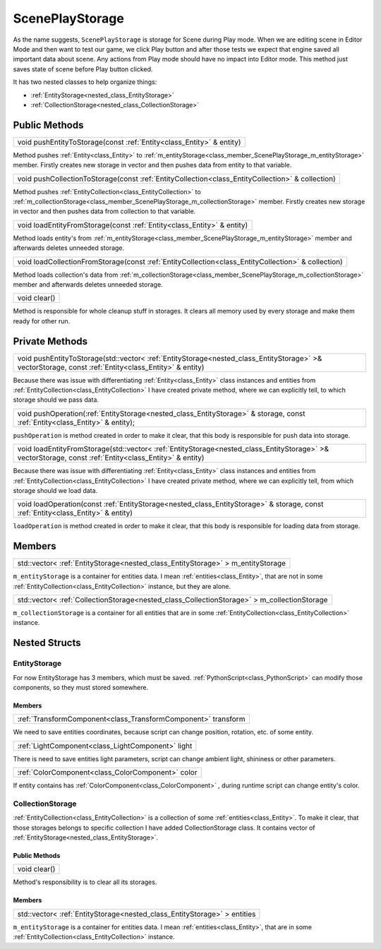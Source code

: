 .. _class_ScenePlayStorage:

ScenePlayStorage
================

As the name suggests, ``ScenePlayStorage`` is storage for Scene during Play mode. When we are editing scene in Editor Mode and then want to test our game,
we click Play button and after those tests we expect that engine saved all important data about scene. Any actions from Play mode should have no impact into
Editor mode. This method just saves state of scene before Play button clicked.

It has two nested classes to help organize things:

* :ref:`EntityStorage<nested_class_EntityStorage>`
* :ref:`CollectionStorage<nested_class_CollectionStorage>`

Public Methods
--------------

.. _class_method_ScenePlayStorage_pushEntityToStorage:

+----------------------------------------------------------------------+
| void pushEntityToStorage(const :ref:`Entity<class_Entity>` & entity) |
+----------------------------------------------------------------------+

Method pushes :ref:`Entity<class_Entity>` to :ref:`m_entityStorage<class_member_ScenePlayStorage_m_entityStorage>` member. Firstly creates new storage in vector and then
pushes data from entity to that variable.

.. _class_method_ScenePlayStorage_pushCollectionToStorage:

+--------------------------------------------------------------------------------------------------+
| void pushCollectionToStorage(const :ref:`EntityCollection<class_EntityCollection>` & collection) |
+--------------------------------------------------------------------------------------------------+

Method pushes :ref:`EntityCollection<class_EntityCollection>` to :ref:`m_collectionStorage<class_member_ScenePlayStorage_m_collectionStorage>` member. Firstly 
creates new storage in vector and then pushes data from collection to that variable.

.. _class_method_ScenePlayStorage_loadEntityFromStorage:

+------------------------------------------------------------------------+
| void loadEntityFromStorage(const :ref:`Entity<class_Entity>` & entity) |
+------------------------------------------------------------------------+

Method loads entity's from :ref:`m_entityStorage<class_member_ScenePlayStorage_m_entityStorage>` member and afterwards deletes unneeded storage.

.. _class_method_ScenePlayStorage_loadCollectionFromStorage:

+----------------------------------------------------------------------------------------------------+
| void loadCollectionFromStorage(const :ref:`EntityCollection<class_EntityCollection>` & collection) |
+----------------------------------------------------------------------------------------------------+

Method loads collection's data from :ref:`m_collectionStorage<class_member_ScenePlayStorage_m_collectionStorage>` member and afterwards deletes unneeded storage.

.. _class_method_ScenePlayStorage_clear:

+--------------+
| void clear() |
+--------------+

Method is responsible for whole cleanup stuff in storages. It clears all memory used by every storage and make them ready for other run.

Private Methods
---------------

.. _class_method_ScenePlayStorage_pushEntityToStorage_private:

+------------------------------------------------------------------------------------------------------------------------------------------------------+
| void pushEntityToStorage(std::vector< :ref:`EntityStorage<nested_class_EntityStorage>` >& vectorStorage, const :ref:`Entity<class_Entity>` & entity) |
+------------------------------------------------------------------------------------------------------------------------------------------------------+

Because there was issue with differentiating :ref:`Entity<class_Entity>` class instances and entities from :ref:`EntityCollection<class_EntityCollection>` I have created
private method, where we can explicitly tell, to which storage should we pass data.

.. _class_method_ScenePlayStorage_pushOperation:

+------------------------------------------------------------------------------------------------------------------------------------------------------+
| void pushOperation(:ref:`EntityStorage<nested_class_EntityStorage>` & storage, const :ref:`Entity<class_Entity>` & entity);                          |
+------------------------------------------------------------------------------------------------------------------------------------------------------+

``pushOperation`` is method created in order to make it clear, that this body is responsible for push data into storage.

.. _class_method_ScenePlayStorage_loadEntityFromStorage_private:

+--------------------------------------------------------------------------------------------------------------------------------------------------------+
| void loadEntityFromStorage(std::vector< :ref:`EntityStorage<nested_class_EntityStorage>` >& vectorStorage, const :ref:`Entity<class_Entity>` & entity) |
+--------------------------------------------------------------------------------------------------------------------------------------------------------+

Because there was issue with differentiating :ref:`Entity<class_Entity>` class instances and entities from :ref:`EntityCollection<class_EntityCollection>` I have created
private method, where we can explicitly tell, from which storage should we load data.

.. _class_method_ScenePlayStorage_loadOperation:

+------------------------------------------------------------------------------------------------------------------------------------------------------+
| void loadOperation(const :ref:`EntityStorage<nested_class_EntityStorage>` & storage, const :ref:`Entity<class_Entity>` & entity)                     |
+------------------------------------------------------------------------------------------------------------------------------------------------------+

``loadOperation`` is method created in order to make it clear, that this body is responsible for loading data from storage.

Members
-------

.. _class_member_ScenePlayStorage_m_entityStorage:

+-------------------------------------------------------------------------------------+
| std::vector< :ref:`EntityStorage<nested_class_EntityStorage>` > m_entityStorage     |
+-------------------------------------------------------------------------------------+

``m_entityStorage`` is a container for entities data. I mean :ref:`entities<class_Entity>`, that are not in some :ref:`EntityCollection<class_EntityCollection>` instance,
but they are alone.

.. _class_member_ScenePlayStorage_m_collectionStorage:

+---------------------------------------------------------------------------------------------+
| std::vector< :ref:`CollectionStorage<nested_class_CollectionStorage>` > m_collectionStorage |
+---------------------------------------------------------------------------------------------+

``m_collectionStorage`` is a container for all entities that are in some :ref:`EntityCollection<class_EntityCollection>` instance.

Nested Structs
--------------

.. _nested_class_EntityStorage:

EntityStorage
~~~~~~~~~~~~~

For now EntityStorage has 3 members, which must be saved. :ref:`PythonScript<class_PythonScript>` can modify those components, so they must stored somewhere.

Members
```````

.. _class_member_EntityStorage_transform:

+-------------------------------------------------------------------------+
| :ref:`TransformComponent<class_TransformComponent>` transform           |
+-------------------------------------------------------------------------+

We need to save entities coordinates, because script can change position, rotation, etc. of some entity.

.. _class_member_EntityStorage_light:

+-----------------------------------------------------------------+
| :ref:`LightComponent<class_LightComponent>` light               |
+-----------------------------------------------------------------+

There is need to save entities light parameters, script can change ambient light, shininess or other parameters.

.. _class_member_EntityStorage_color:

+-----------------------------------------------------------------+
| :ref:`ColorComponent<class_ColorComponent>` color               |
+-----------------------------------------------------------------+

If entity contains has :ref:`ColorComponent<class_ColorComponent>` , during runtime script can change entity's color.

.. _nested_class_CollectionStorage:

CollectionStorage
~~~~~~~~~~~~~~~~~

:ref:`EntityCollection<class_EntityCollection>` is a collection of some :ref:`entities<class_Entity>`. To make it clear, that those storages belongs to specific
collection I have added CollectionStorage class. It contains vector of :ref:`EntityStorage<nested_class_EntityStorage>`.

Public Methods
``````````````

.. _class_method_CollectionStorage_clear:

+--------------------------------------+
| void clear()                         |
+--------------------------------------+

Method's responsibility is to clear all its storages.

Members
```````

.. _class_member_CollectionStorage_entities:

+-------------------------------------------------------------------------------------+
| std::vector< :ref:`EntityStorage<nested_class_EntityStorage>` > entities            |
+-------------------------------------------------------------------------------------+

``m_entityStorage`` is a container for entities data. I mean :ref:`entities<class_Entity>`, that are in some :ref:`EntityCollection<class_EntityCollection>` instance.